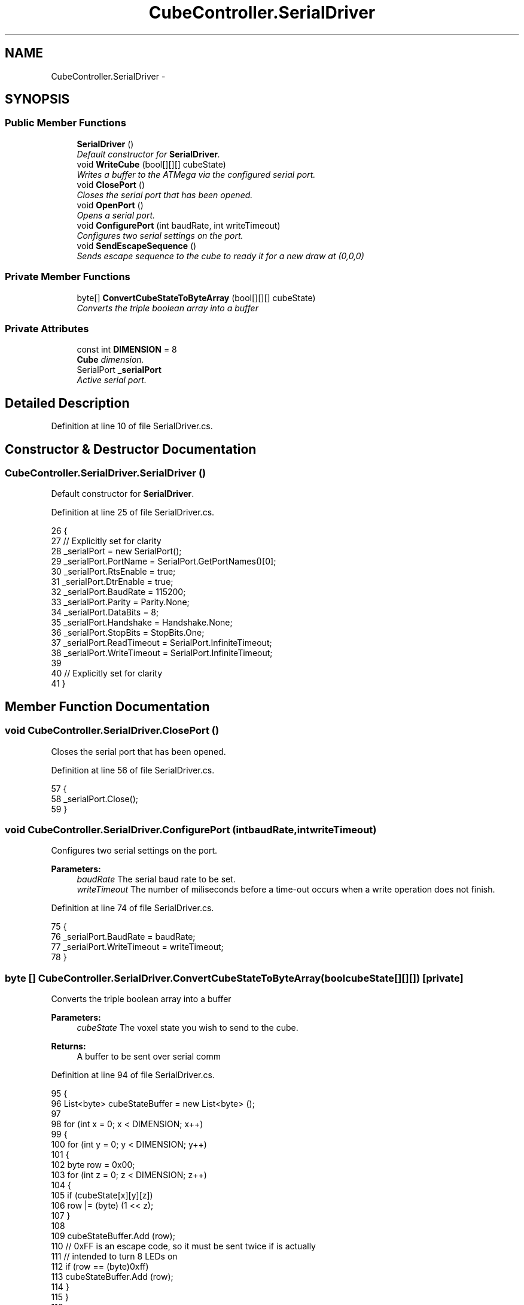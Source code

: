 .TH "CubeController.SerialDriver" 3 "Thu May 7 2015" "Version 1.0" "ECE590CubeController" \" -*- nroff -*-
.ad l
.nh
.SH NAME
CubeController.SerialDriver \- 
.SH SYNOPSIS
.br
.PP
.SS "Public Member Functions"

.in +1c
.ti -1c
.RI "\fBSerialDriver\fP ()"
.br
.RI "\fIDefault constructor for \fBSerialDriver\fP\&. \fP"
.ti -1c
.RI "void \fBWriteCube\fP (bool[][][] cubeState)"
.br
.RI "\fIWrites a buffer to the ATMega via the configured serial port\&. \fP"
.ti -1c
.RI "void \fBClosePort\fP ()"
.br
.RI "\fICloses the serial port that has been opened\&. \fP"
.ti -1c
.RI "void \fBOpenPort\fP ()"
.br
.RI "\fIOpens a serial port\&. \fP"
.ti -1c
.RI "void \fBConfigurePort\fP (int baudRate, int writeTimeout)"
.br
.RI "\fIConfigures two serial settings on the port\&. \fP"
.ti -1c
.RI "void \fBSendEscapeSequence\fP ()"
.br
.RI "\fISends escape sequence to the cube to ready it for a new draw at (0,0,0) \fP"
.in -1c
.SS "Private Member Functions"

.in +1c
.ti -1c
.RI "byte[] \fBConvertCubeStateToByteArray\fP (bool[][][] cubeState)"
.br
.RI "\fIConverts the triple boolean array into a buffer \fP"
.in -1c
.SS "Private Attributes"

.in +1c
.ti -1c
.RI "const int \fBDIMENSION\fP = 8"
.br
.RI "\fI\fBCube\fP dimension\&. \fP"
.ti -1c
.RI "SerialPort \fB_serialPort\fP"
.br
.RI "\fIActive serial port\&. \fP"
.in -1c
.SH "Detailed Description"
.PP 
Definition at line 10 of file SerialDriver\&.cs\&.
.SH "Constructor & Destructor Documentation"
.PP 
.SS "CubeController\&.SerialDriver\&.SerialDriver ()"

.PP
Default constructor for \fBSerialDriver\fP\&. 
.PP
Definition at line 25 of file SerialDriver\&.cs\&.
.PP
.nf
26         {
27             // Explicitly set for clarity
28             _serialPort = new SerialPort();
29                 _serialPort\&.PortName = SerialPort\&.GetPortNames()[0];
30                 _serialPort\&.RtsEnable = true;
31                 _serialPort\&.DtrEnable = true;
32                 _serialPort\&.BaudRate = 115200;
33                 _serialPort\&.Parity = Parity\&.None;
34                 _serialPort\&.DataBits = 8;
35                 _serialPort\&.Handshake = Handshake\&.None;
36                 _serialPort\&.StopBits = StopBits\&.One;
37                 _serialPort\&.ReadTimeout = SerialPort\&.InfiniteTimeout;
38                 _serialPort\&.WriteTimeout = SerialPort\&.InfiniteTimeout;
39 
40             // Explicitly set for clarity
41         }
.fi
.SH "Member Function Documentation"
.PP 
.SS "void CubeController\&.SerialDriver\&.ClosePort ()"

.PP
Closes the serial port that has been opened\&. 
.PP
Definition at line 56 of file SerialDriver\&.cs\&.
.PP
.nf
57         {
58             _serialPort\&.Close();
59         }
.fi
.SS "void CubeController\&.SerialDriver\&.ConfigurePort (intbaudRate, intwriteTimeout)"

.PP
Configures two serial settings on the port\&. 
.PP
\fBParameters:\fP
.RS 4
\fIbaudRate\fP The serial baud rate to be set\&.
.br
\fIwriteTimeout\fP The number of miliseconds before a time-out occurs when a write operation does not finish\&.
.RE
.PP

.PP
Definition at line 74 of file SerialDriver\&.cs\&.
.PP
.nf
75         {
76             _serialPort\&.BaudRate = baudRate;
77             _serialPort\&.WriteTimeout = writeTimeout;
78         }
.fi
.SS "byte [] CubeController\&.SerialDriver\&.ConvertCubeStateToByteArray (boolcubeState[][][])\fC [private]\fP"

.PP
Converts the triple boolean array into a buffer 
.PP
\fBParameters:\fP
.RS 4
\fIcubeState\fP The voxel state you wish to send to the cube\&.
.RE
.PP
\fBReturns:\fP
.RS 4
A buffer to be sent over serial comm
.RE
.PP

.PP
Definition at line 94 of file SerialDriver\&.cs\&.
.PP
.nf
95         {
96             List<byte> cubeStateBuffer = new List<byte> ();
97 
98             for (int x = 0; x < DIMENSION; x++)
99             {
100                 for (int y = 0; y < DIMENSION; y++)
101                 {
102                     byte row = 0x00;
103                     for (int z = 0; z < DIMENSION; z++)
104                     {
105                         if (cubeState[x][y][z])
106                             row |= (byte) (1 << z);
107                     }
108 
109                     cubeStateBuffer\&.Add (row);
110                     // 0xFF is an escape code, so it must be sent twice if is actually 
111                     // intended to turn 8 LEDs on
112                     if (row == (byte)0xff)
113                         cubeStateBuffer\&.Add (row);
114                 }
115             }
116 
117             return cubeStateBuffer\&.ToArray();
118         }
.fi
.SS "void CubeController\&.SerialDriver\&.OpenPort ()"

.PP
Opens a serial port\&. 
.PP
Definition at line 64 of file SerialDriver\&.cs\&.
.PP
.nf
65         {
66             _serialPort\&.Open();
67         }
.fi
.SS "void CubeController\&.SerialDriver\&.SendEscapeSequence ()"

.PP
Sends escape sequence to the cube to ready it for a new draw at (0,0,0) 
.PP
Definition at line 83 of file SerialDriver\&.cs\&.
.PP
.nf
84         {
85             byte[] buffer = new byte[] { 0xff, 0x00 };
86             _serialPort\&.Write(buffer, 0, 2);
87         }
.fi
.SS "void CubeController\&.SerialDriver\&.WriteCube (boolcubeState[][][])"

.PP
Writes a buffer to the ATMega via the configured serial port\&. 
.PP
\fBParameters:\fP
.RS 4
\fIcubeState\fP The voxel state you wish to send to the cube\&.
.RE
.PP

.PP
Definition at line 47 of file SerialDriver\&.cs\&.
.PP
.nf
48         {
49             byte[] buffer = ConvertCubeStateToByteArray (cubeState);
50             _serialPort\&.Write(buffer, 0, buffer\&.Length);
51         }
.fi
.SH "Member Data Documentation"
.PP 
.SS "SerialPort CubeController\&.SerialDriver\&._serialPort\fC [private]\fP"

.PP
Active serial port\&. 
.PP
Definition at line 20 of file SerialDriver\&.cs\&.
.SS "const int CubeController\&.SerialDriver\&.DIMENSION = 8\fC [private]\fP"

.PP
\fBCube\fP dimension\&. 
.PP
Definition at line 15 of file SerialDriver\&.cs\&.

.SH "Author"
.PP 
Generated automatically by Doxygen for ECE590CubeController from the source code\&.
